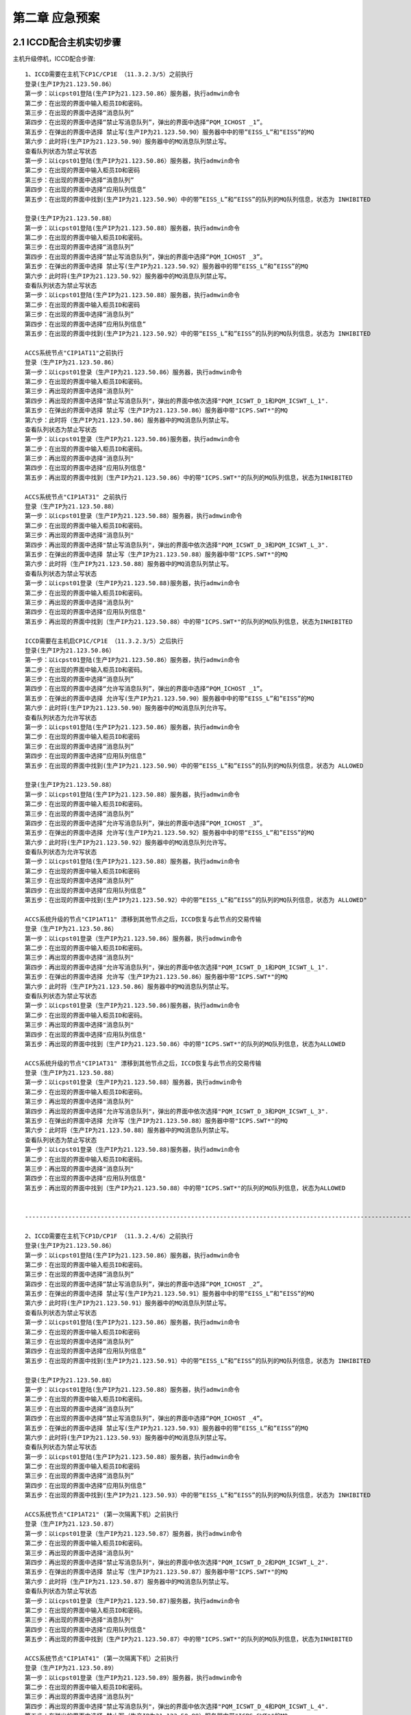 第二章 应急预案
======================

2.1 ICCD配合主机实切步骤
--------------------------
主机升级停机，ICCD配合步骤::

  1、ICCD需要在主机下CP1C/CP1E （11.3.2.3/5）之前执行
  登录(生产IP为21.123.50.86）  
  第一步：以icpst01登陆(生产IP为21.123.50.86）服务器，执行admwin命令
  第二步：在出现的界面中输入柜员ID和密码。
  第三步：在出现的界面中选择“消息队列”
  第四步：在出现的界面中选择“禁止写消息队列”，弹出的界面中选择“PQM_ICHOST _1”。
  第五步：在弹出的界面中选择 禁止写(生产IP为21.123.50.90）服务器中中的带”EISS_L”和“EISS”的MQ
  第六步：此时将(生产IP为21.123.50.90）服务器中的MQ消息队列禁止写。
  查看队列状态为禁止写状态
  第一步：以icpst01登陆(生产IP为21.123.50.86）服务器，执行admwin命令
  第二步：在出现的界面中输入柜员ID和密码
  第三步：在出现的界面中选择“消息队列”
  第四步：在出现的界面中选择“应用队列信息”
  第五步：在出现的界面中找到(生产IP为21.123.50.90）中的带”EISS_L”和“EISS”的队列的MQ队列信息，状态为 INHIBITED

  登录(生产IP为21.123.50.88）  
  第一步：以icpst01登陆(生产IP为21.123.50.88）服务器，执行admwin命令
  第二步：在出现的界面中输入柜员ID和密码。
  第三步：在出现的界面中选择“消息队列”
  第四步：在出现的界面中选择“禁止写消息队列”，弹出的界面中选择“PQM_ICHOST _3”。
  第五步：在弹出的界面中选择 禁止写(生产IP为21.123.50.92）服务器中的带“EISS_L”和”EISS”的MQ
  第六步：此时将(生产IP为21.123.50.92）服务器中的MQ消息队列禁止写。
  查看队列状态为禁止写状态
  第一步：以icpst01登陆(生产IP为21.123.50.88）服务器，执行admwin命令
  第二步：在出现的界面中输入柜员ID和密码
  第三步：在出现的界面中选择“消息队列”
  第四步：在出现的界面中选择“应用队列信息”
  第五步：在出现的界面中找到(生产IP为21.123.50.92）中的带“EISS_L”和”EISS”的队列的MQ队列信息，状态为 INHIBITED  
  
  ACCS系统节点"CIP1AT11"之前执行
  登录（生产IP为21.123.50.86）
  第一步：以icpst01登录（生产IP为21.123.50.86）服务器，执行admwin命令
  第二步：在出现的界面中输入柜员ID和密码。
  第三步：再出现的界面中选择"消息队列"
  第四步：再出现的界面中选择"禁止写消息队列"，弹出的界面中依次选择"PQM_ICSWT_D_1和PQM_ICSWT_L_1".
  第五步：在弹出的界面中选择 禁止写（生产IP为21.123.50.86）服务器中带"ICPS.SWT*"的MQ
  第六步：此时将（生产IP为21.123.50.86）服务器中的MQ消息队列禁止写。
  查看队列状态为禁止写状态
  第一步：以icpst01登录（生产IP为21.123.50.86)服务器，执行admwin命令
  第二步：在出现的界面中输入柜员ID和密码。
  第三步：再出现的界面中选择"消息队列"
  第四步：在出现的界面中选择"应用队列信息"
  第五步：再出现的界面中找到（生产IP为21.123.50.86）中的带"ICPS.SWT*"的队列的MQ队列信息，状态为INHIBITED  
  
  ACCS系统节点"CIP1AT31" 之前执行
  登录（生产IP为21.123.50.88）
  第一步：以icpst01登录（生产IP为21.123.50.88）服务器，执行admwin命令
  第二步：在出现的界面中输入柜员ID和密码。
  第三步：再出现的界面中选择"消息队列"
  第四步：再出现的界面中选择"禁止写消息队列"，弹出的界面中依次选择"PQM_ICSWT_D_3和PQM_ICSWT_L_3".
  第五步：在弹出的界面中选择 禁止写（生产IP为21.123.50.88）服务器中带"ICPS.SWT*"的MQ
  第六步：此时将（生产IP为21.123.50.88）服务器中的MQ消息队列禁止写。
  查看队列状态为禁止写状态
  第一步：以icpst01登录（生产IP为21.123.50.88)服务器，执行admwin命令
  第二步：在出现的界面中输入柜员ID和密码。
  第三步：再出现的界面中选择"消息队列"
  第四步：在出现的界面中选择"应用队列信息"
  第五步：再出现的界面中找到（生产IP为21.123.50.88）中的带"ICPS.SWT*"的队列的MQ队列信息，状态为INHIBITED
  
  ICCD需要在主机启CP1C/CP1E （11.3.2.3/5）之后执行
  登录(生产IP为21.123.50.86）  
  第一步：以icpst01登陆(生产IP为21.123.50.86）服务器，执行admwin命令
  第二步：在出现的界面中输入柜员ID和密码。
  第三步：在出现的界面中选择“消息队列”
  第四步：在出现的界面中选择“允许写消息队列”，弹出的界面中选择“PQM_ICHOST _1”。
  第五步：在弹出的界面中选择 允许写(生产IP为21.123.50.90）服务器中中的带“EISS_L”和”EISS”的MQ
  第六步：此时将(生产IP为21.123.50.90）服务器中的MQ消息队列允许写。
  查看队列状态为允许写状态
  第一步：以icpst01登陆(生产IP为21.123.50.86）服务器，执行admwin命令
  第二步：在出现的界面中输入柜员ID和密码
  第三步：在出现的界面中选择“消息队列”
  第四步：在出现的界面中选择“应用队列信息”
  第五步：在出现的界面中找到(生产IP为21.123.50.90）中的带“EISS_L”和”EISS”的队列的MQ队列信息，状态为 ALLOWED
  
  登录(生产IP为21.123.50.88）  
  第一步：以icpst01登陆(生产IP为21.123.50.88）服务器，执行admwin命令
  第二步：在出现的界面中输入柜员ID和密码。
  第三步：在出现的界面中选择“消息队列”
  第四步：在出现的界面中选择“允许写消息队列”，弹出的界面中选择“PQM_ICHOST _3”。
  第五步：在弹出的界面中选择 允许写(生产IP为21.123.50.92）服务器中中的带“EISS_L”和”EISS”的MQ
  第六步：此时将(生产IP为21.123.50.92）服务器中的MQ消息队列允许写。
  查看队列状态为允许写状态
  第一步：以icpst01登陆(生产IP为21.123.50.88）服务器，执行admwin命令
  第二步：在出现的界面中输入柜员ID和密码
  第三步：在出现的界面中选择“消息队列”
  第四步：在出现的界面中选择“应用队列信息”
  第五步：在出现的界面中找到(生产IP为21.123.50.92）中的带“EISS_L”和”EISS”的队列的MQ队列信息，状态为 ALLOWED"  
  
  ACCS系统升级的节点"CIP1AT11" 漂移到其他节点之后，ICCD恢复与此节点的交易传输
  登录（生产IP为21.123.50.86）
  第一步：以icpst01登录（生产IP为21.123.50.86）服务器，执行admwin命令
  第二步：在出现的界面中输入柜员ID和密码。
  第三步：再出现的界面中选择"消息队列"
  第四步：再出现的界面中选择"允许写消息队列"，弹出的界面中依次选择"PQM_ICSWT_D_1和PQM_ICSWT_L_1".
  第五步：在弹出的界面中选择 允许写（生产IP为21.123.50.86）服务器中带"ICPS.SWT*"的MQ
  第六步：此时将（生产IP为21.123.50.86）服务器中的MQ消息队列禁止写。
  查看队列状态为禁止写状态
  第一步：以icpst01登录（生产IP为21.123.50.86)服务器，执行admwin命令
  第二步：在出现的界面中输入柜员ID和密码。
  第三步：再出现的界面中选择"消息队列"
  第四步：在出现的界面中选择"应用队列信息"
  第五步：再出现的界面中找到（生产IP为21.123.50.86）中的带"ICPS.SWT*"的队列的MQ队列信息，状态为ALLOWED  
  
  ACCS系统升级的节点"CIP1AT31" 漂移到其他节点之后，ICCD恢复与此节点的交易传输
  登录（生产IP为21.123.50.88）
  第一步：以icpst01登录（生产IP为21.123.50.88）服务器，执行admwin命令
  第二步：在出现的界面中输入柜员ID和密码。
  第三步：再出现的界面中选择"消息队列"
  第四步：再出现的界面中选择"允许写消息队列"，弹出的界面中依次选择"PQM_ICSWT_D_3和PQM_ICSWT_L_3".
  第五步：在弹出的界面中选择 允许写（生产IP为21.123.50.88）服务器中带"ICPS.SWT*"的MQ
  第六步：此时将（生产IP为21.123.50.88）服务器中的MQ消息队列禁止写。
  查看队列状态为禁止写状态
  第一步：以icpst01登录（生产IP为21.123.50.88)服务器，执行admwin命令
  第二步：在出现的界面中输入柜员ID和密码。
  第三步：再出现的界面中选择"消息队列"
  第四步：在出现的界面中选择"应用队列信息"
  第五步：再出现的界面中找到（生产IP为21.123.50.88）中的带"ICPS.SWT*"的队列的MQ队列信息，状态为ALLOWED
  
  
  -------------------------------------------------------------------------------------------------------------------------
  
  2、ICCD需要在主机下CP1D/CP1F （11.3.2.4/6）之前执行
  登录(生产IP为21.123.50.86）  
  第一步：以icpst01登陆(生产IP为21.123.50.86）服务器，执行admwin命令
  第二步：在出现的界面中输入柜员ID和密码。
  第三步：在出现的界面中选择“消息队列”
  第四步：在出现的界面中选择“禁止写消息队列”，弹出的界面中选择“PQM_ICHOST _2”。
  第五步：在弹出的界面中选择 禁止写(生产IP为21.123.50.91）服务器中中的带“EISS_L”和”EISS”的MQ
  第六步：此时将(生产IP为21.123.50.91）服务器中的MQ消息队列禁止写。
  查看队列状态为禁止写状态
  第一步：以icpst01登陆(生产IP为21.123.50.86）服务器，执行admwin命令
  第二步：在出现的界面中输入柜员ID和密码
  第三步：在出现的界面中选择“消息队列”
  第四步：在出现的界面中选择“应用队列信息”
  第五步：在出现的界面中找到(生产IP为21.123.50.91）中的带“EISS_L”和”EISS”的队列的MQ队列信息，状态为 INHIBITED  
  
  登录(生产IP为21.123.50.88）  
  第一步：以icpst01登陆(生产IP为21.123.50.88）服务器，执行admwin命令
  第二步：在出现的界面中输入柜员ID和密码。
  第三步：在出现的界面中选择“消息队列”
  第四步：在出现的界面中选择“禁止写消息队列”，弹出的界面中选择“PQM_ICHOST _4”。
  第五步：在弹出的界面中选择 禁止写(生产IP为21.123.50.93）服务器中的带“EISS_L”和”EISS”的MQ
  第六步：此时将(生产IP为21.123.50.93）服务器中的MQ消息队列禁止写。
  查看队列状态为禁止写状态
  第一步：以icpst01登陆(生产IP为21.123.50.88）服务器，执行admwin命令
  第二步：在出现的界面中输入柜员ID和密码
  第三步：在出现的界面中选择“消息队列”
  第四步：在出现的界面中选择“应用队列信息”
  第五步：在出现的界面中找到(生产IP为21.123.50.93）中的带“EISS_L”和”EISS”的队列的MQ队列信息，状态为 INHIBITED
  
  ACCS系统节点"CIP1AT21" (第一次隔离下机）之前执行
  登录（生产IP为21.123.50.87）
  第一步：以icpst01登录（生产IP为21.123.50.87）服务器，执行admwin命令
  第二步：在出现的界面中输入柜员ID和密码。
  第三步：再出现的界面中选择"消息队列"
  第四步：再出现的界面中选择"禁止写消息队列"，弹出的界面中依次选择"PQM_ICSWT_D_2和PQM_ICSWT_L_2".
  第五步：在弹出的界面中选择 禁止写（生产IP为21.123.50.87）服务器中带"ICPS.SWT*"的MQ
  第六步：此时将（生产IP为21.123.50.87）服务器中的MQ消息队列禁止写。
  查看队列状态为禁止写状态
  第一步：以icpst01登录（生产IP为21.123.50.87)服务器，执行admwin命令
  第二步：在出现的界面中输入柜员ID和密码。
  第三步：再出现的界面中选择"消息队列"
  第四步：在出现的界面中选择"应用队列信息"
  第五步：再出现的界面中找到（生产IP为21.123.50.87）中的带"ICPS.SWT*"的队列的MQ队列信息，状态为INHIBITED
  
  ACCS系统节点"CIP1AT41" (第一次隔离下机）之前执行
  登录（生产IP为21.123.50.89）
  第一步：以icpst01登录（生产IP为21.123.50.89）服务器，执行admwin命令
  第二步：在出现的界面中输入柜员ID和密码。
  第三步：再出现的界面中选择"消息队列"
  第四步：再出现的界面中选择"禁止写消息队列"，弹出的界面中依次选择"PQM_ICSWT_D_4和PQM_ICSWT_L_4".
  第五步：在弹出的界面中选择 禁止写（生产IP为21.123.50.89）服务器中带"ICPS.SWT*"的MQ
  第六步：此时将（生产IP为21.123.50.89）服务器中的MQ消息队列禁止写。
  查看队列状态为禁止写状态
  第一步：以icpst01登录（生产IP为21.123.50.89)服务器，执行admwin命令
  第二步：在出现的界面中输入柜员ID和密码。
  第三步：再出现的界面中选择"消息队列"
  第四步：在出现的界面中选择"应用队列信息"
  第五步：再出现的界面中找到（生产IP为21.123.50.89）中的带"ICPS.SWT*"的队列的MQ队列信息，状态为INHIBITED  
  
  ICCD需要在主机启CP1D/CP1F （11.3.2.4/6）之后执行
  登录(生产IP为21.123.50.86）  
  第一步：以icpst01登陆(生产IP为21.123.50.86）服务器，执行admwin命令
  第二步：在出现的界面中输入柜员ID和密码。
  第三步：在出现的界面中选择“消息队列”
  第四步：在出现的界面中选择“允许写消息队列”，弹出的界面中选择“PQM_ICHOST _2”。
  第五步：在弹出的界面中选择 允许写(生产IP为21.123.50.91）服务器中中的带“EISS_L”和”EISS”的MQ
  第六步：此时将(生产IP为21.123.50.91）服务器中的MQ消息队列允许写。
  查看队列状态为允许写状态
  第一步：以icpst01登陆(生产IP为21.123.50.86）服务器，执行admwin命令
  第二步：在出现的界面中输入柜员ID和密码
  第三步：在出现的界面中选择“消息队列”
  第四步：在出现的界面中选择“应用队列信息”
  第五步：在出现的界面中找到(生产IP为21.123.50.91）中的带“EISS_L”和”EISS”的队列的MQ队列信息，状态为 ALLOWED  
  
  登录(生产IP为21.123.50.88）  
  第一步：以icpst01登陆(生产IP为21.123.50.88）服务器，执行admwin命令
  第二步：在出现的界面中输入柜员ID和密码。
  第三步：在出现的界面中选择“消息队列”
  第四步：在出现的界面中选择“允许写消息队列”，弹出的界面中选择“PQM_ICHOST _4”。
  第五步：在弹出的界面中选择 允许写(生产IP为21.123.50.93）服务器中中的带“EISS_L”和”EISS”的MQ
  第六步：此时将(生产IP为21.123.50.93）服务器中的MQ消息队列允许写。
  查看队列状态为允许写状态
  第一步：以icpst01登陆(生产IP为21.123.50.88）服务器，执行admwin命令
  第二步：在出现的界面中输入柜员ID和密码
  第三步：在出现的界面中选择“消息队列”
  第四步：在出现的界面中选择“应用队列信息”
  第五步：在出现的界面中找到(生产IP为21.123.50.93）中的带“EISS_L”和”EISS”的队列的MQ队列信息，状态为 ALLOWED"  
  
  ACCS系统升级的节点"CIP1AT21" 漂移到其他节点之后，ICCD恢复与此节点的交易传输
  登录（生产IP为21.123.50.87）
  第一步：以icpst01登录（生产IP为21.123.50.87）服务器，执行admwin命令
  第二步：在出现的界面中输入柜员ID和密码。
  第三步：再出现的界面中选择"消息队列"
  第四步：再出现的界面中选择"允许写消息队列"，弹出的界面中依次选择"PQM_ICSWT_D_2和PQM_ICSWT_L_2".
  第五步：在弹出的界面中选择 允许写（生产IP为21.123.50.87）服务器中带"ICPS.SWT*"的MQ
  第六步：此时将（生产IP为21.123.50.87）服务器中的MQ消息队列禁止写。
  查看队列状态为禁止写状态
  第一步：以icpst01登录（生产IP为21.123.50.87)服务器，执行admwin命令
  第二步：在出现的界面中输入柜员ID和密码。
  第三步：再出现的界面中选择"消息队列"
  第四步：在出现的界面中选择"应用队列信息"
  第五步：再出现的界面中找到（生产IP为21.123.50.87）中的带"ICPS.SWT*"的队列的MQ队列信息，状态为ALLOWED  
  
  ACCS系统升级的节点"CIP1AT41" 漂移到其他节点之后，ICCD恢复与此节点的交易传输
  登录（生产IP为21.123.50.89）
  第一步：以icpst01登录（生产IP为21.123.50.89）服务器，执行admwin命令
  第二步：在出现的界面中输入柜员ID和密码。
  第三步：再出现的界面中选择"消息队列"
  第四步：再出现的界面中选择"允许写消息队列"，弹出的界面中依次选择"PQM_ICSWT_D_4和PQM_ICSWT_L_4".
  第五步：在弹出的界面中选择 允许写（生产IP为21.123.50.89）服务器中带"ICPS.SWT*"的MQ
  第六步：此时将（生产IP为21.123.50.89）服务器中的MQ消息队列禁止写。
  查看队列状态为禁止写状态
  第一步：以icpst01登录（生产IP为21.123.50.89)服务器，执行admwin命令
  第二步：在出现的界面中输入柜员ID和密码。
  第三步：再出现的界面中选择"消息队列"
  第四步：在出现的界面中选择"应用队列信息"
  第五步：再出现的界面中找到（生产IP为21.123.50.89）中的带"ICPS.SWT*"的队列的MQ队列信息，状态为ALLOWED
  


2.2 ICCD与EISS之间MQ异常应急方案
------------------------------------

  ICCD与EISS之间MQ异常应急方案:                             
                                    
  .. image:: ./images/eiss_mq.PNG      
  ..                                
   :width: 200px
 
                


